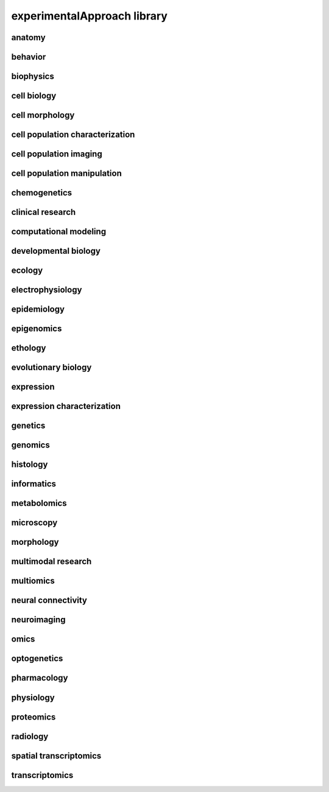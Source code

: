 ############################
experimentalApproach library
############################

anatomy
-------

behavior
--------

biophysics
----------

cell biology
------------

cell morphology
---------------

cell population characterization
--------------------------------

cell population imaging
-----------------------

cell population manipulation
----------------------------

chemogenetics
-------------

clinical research
-----------------

computational modeling
----------------------

developmental biology
---------------------

ecology
-------

electrophysiology
-----------------

epidemiology
------------

epigenomics
-----------

ethology
--------

evolutionary biology
--------------------

expression
----------

expression characterization
---------------------------

genetics
--------

genomics
--------

histology
---------

informatics
-----------

metabolomics
------------

microscopy
----------

morphology
----------

multimodal research
-------------------

multiomics
----------

neural connectivity
-------------------

neuroimaging
------------

omics
-----

optogenetics
------------

pharmacology
------------

physiology
----------

proteomics
----------

radiology
---------

spatial transcriptomics
-----------------------

transcriptomics
---------------


